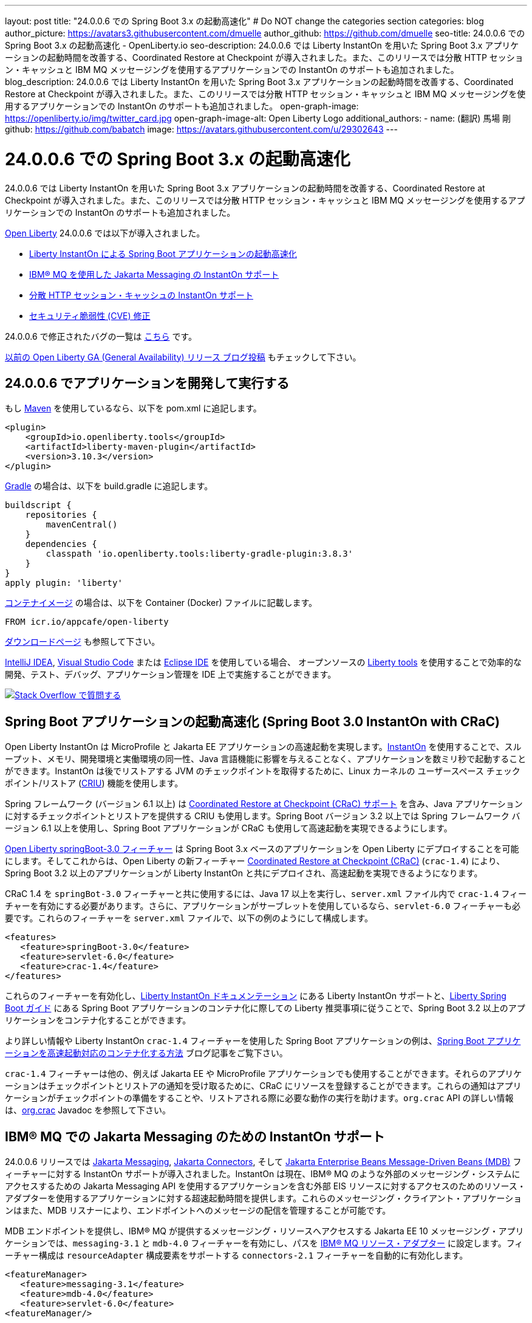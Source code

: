 ---
layout: post
title: "24.0.0.6 での Spring Boot 3.x の起動高速化"
# Do NOT change the categories section
categories: blog
author_picture: https://avatars3.githubusercontent.com/dmuelle
author_github: https://github.com/dmuelle
seo-title: 24.0.0.6 での Spring Boot 3.x の起動高速化 - OpenLiberty.io
seo-description: 24.0.0.6 では Liberty InstantOn を用いた Spring Boot 3.x アプリケーションの起動時間を改善する、Coordinated Restore at Checkpoint が導入されました。また、このリリースでは分散 HTTP セッション・キャッシュと IBM MQ メッセージングを使用するアプリケーションでの InstantOn のサポートも追加されました。
blog_description: 24.0.0.6 では Liberty InstantOn を用いた Spring Boot 3.x アプリケーションの起動時間を改善する、Coordinated Restore at Checkpoint が導入されました。また、このリリースでは分散 HTTP セッション・キャッシュと IBM MQ メッセージングを使用するアプリケーションでの InstantOn のサポートも追加されました。
open-graph-image: https://openliberty.io/img/twitter_card.jpg
open-graph-image-alt: Open Liberty Logo
additional_authors: 
- name: (翻訳) 馬場 剛
  github: https://github.com/babatch
  image: https://avatars.githubusercontent.com/u/29302643
---

= 24.0.0.6 での Spring Boot 3.x の起動高速化
:imagesdir: /
:url-prefix: 
:url-about: /
//Blank line here is necessary before starting the body of the post.

24.0.0.6 では Liberty InstantOn を用いた Spring Boot 3.x アプリケーションの起動時間を改善する、Coordinated Restore at Checkpoint が導入されました。また、このリリースでは分散 HTTP セッション・キャッシュと IBM MQ メッセージングを使用するアプリケーションでの InstantOn のサポートも追加されました。

link:{url-about}[Open Liberty] 24.0.0.6 では以下が導入されました。

* <<sbcrac, Liberty InstantOn による Spring Boot アプリケーションの起動高速化>>
* <<mq, IBM® MQ を使用した Jakarta Messaging の InstantOn サポート>>
* <<jcache, 分散 HTTP セッション・キャッシュの InstantOn サポート>>
* <<CVEs, セキュリティ脆弱性 (CVE) 修正>>


24.0.0.6 で修正されたバグの一覧は link:https://github.com/OpenLiberty/open-liberty/issues?q=label%3Arelease%3A24006+label%3A%22release+bug%22[こちら] です。

link:{url-prefix}/blog/?search=release&search!=beta[以前の Open Liberty GA (General Availability) リリース ブログ投稿] もチェックして下さい。

[#run]

== 24.0.0.6 でアプリケーションを開発して実行する
もし link:{url-prefix}/guides/maven-intro.html[Maven] を使用しているなら、以下を pom.xml に追記します。

[source,xml]
----
<plugin>
    <groupId>io.openliberty.tools</groupId>
    <artifactId>liberty-maven-plugin</artifactId>
    <version>3.10.3</version>
</plugin>
----

link:{url-prefix}/guides/gradle-intro.html[Gradle] の場合は、以下を build.gradle に追記します。

[source,gradle]
----
buildscript {
    repositories {
        mavenCentral()
    }
    dependencies {
        classpath 'io.openliberty.tools:liberty-gradle-plugin:3.8.3'
    }
}
apply plugin: 'liberty'
----

link:{url-prefix}/docs/latest/container-images.html[コンテナイメージ] の場合は、以下を Container (Docker) ファイルに記載します。

[source]
----
FROM icr.io/appcafe/open-liberty
----

link:{url-prefix}/start/[ダウンロードページ] も参照して下さい。

link:https://plugins.jetbrains.com/plugin/14856-liberty-tools[IntelliJ IDEA], link:https://marketplace.visualstudio.com/items?itemName=Open-Liberty.liberty-dev-vscode-ext[Visual Studio Code] または link:https://marketplace.eclipse.org/content/liberty-tools[Eclipse IDE] を使用している場合、 オープンソースの link:https://openliberty.io/docs/latest/develop-liberty-tools.html[Liberty tools] を使用することで効率的な開発、テスト、デバッグ、アプリケーション管理を IDE 上で実施することができます。

[link=https://stackoverflow.com/tags/open-liberty]
image::img/blog/blog_btn_stack_ja.svg[Stack Overflow で質問する, align="center"]

[#sbcrac]
== Spring Boot アプリケーションの起動高速化 (Spring Boot 3.0 InstantOn with CRaC)

Open Liberty InstantOn は MicroProfile と Jakarta EE アプリケーションの高速起動を実現します。link:{url-prefix}/blog/2023/06/29/rapid-startup-instanton.html[InstantOn] を使用することで、スループット、メモリ、開発環境と実働環境の同一性、Java 言語機能に影響を与えることなく、アプリケーションを数ミリ秒で起動することができます。InstantOn は後でリストアする JVM のチェックポイントを取得するために、Linux カーネルの ユーザースペース チェックポイント/リストア (link:https://criu.org/[CRIU]) 機能を使用します。

Spring フレームワーク (バージョン 6.1 以上) は link:https://docs.spring.io/spring-framework/reference/6.1/integration/checkpoint-restore.html[Coordinated Restore at Checkpoint (CRaC) サポート] を含み、Java アプリケーションに対するチェックポイントとリストアを提供する CRIU も使用します。Spring Boot バージョン 3.2 以上では Spring フレームワーク バージョン 6.1 以上を使用し、Spring Boot アプリケーションが CRaC も使用して高速起動を実現できるようにします。

link:docs/latest/reference/feature/springBoot-3.0.html[Open Liberty springBoot-3.0 フィーチャー] は Spring Boot 3.x ベースのアプリケーションを Open Liberty にデプロイすることを可能にします。そしてこれからは、Open Liberty の新フィーチャー link:docs/latest/reference/feature/crac-1.4.html[Coordinated Restore at Checkpoint (CRaC)] (`crac-1.4`) により、Spring Boot 3.2 以上のアプリケーションが Liberty InstantOn と共にデプロイされ、高速起動を実現できるようになります。

CRaC 1.4 を `springBot-3.0` フィーチャーと共に使用するには、Java 17 以上を実行し、`server.xml` ファイル内で `crac-1.4` フィーチャーを有効にする必要があります。さらに、アプリケーションがサーブレットを使用しているなら、`servlet-6.0` フィーチャーも必要です。これらのフィーチャーを `server.xml` ファイルで、以下の例のようにして構成します。

[source,xml]
----
<features>
   <feature>springBoot-3.0</feature>
   <feature>servlet-6.0</feature>
   <feature>crac-1.4</feature>
</features>
----

これらのフィーチャーを有効化し、link:{url-prefix}/docs/latest/instanton.html[Liberty InstantOn ドキュメンテーション] にある Liberty InstantOn サポートと、link:{url-prefix}/guides/spring-boot.html[Liberty Spring Boot ガイド] にある Spring Boot アプリケーションのコンテナ化に際しての Liberty 推奨事項に従うことで、Spring Boot 3.2 以上のアプリケーションをコンテナ化することができます。

より詳しい情報や Liberty InstantOn `crac-1.4` フィーチャーを使用した Spring Boot アプリケーションの例は、link:/blog/2023/09/26/spring-boot-3-instant-on.html[Spring Boot アプリケーションを高速起動対応のコンテナ化する方法] ブログ記事をご覧下さい。

`crac-1.4` フィーチャーは他の、例えば Jakarta EE や MicroProfile アプリケーションでも使用することができます。それらのアプリケーションはチェックポイントとリストアの通知を受け取るために、CRaC にリソースを登録することができます。これらの通知はアプリケーションがチェックポイントの準備をすることや、リストアされる際に必要な動作の実行を助けます。`org.crac` API の詳しい情報は、link:https://javadoc.io/doc/org.crac/crac/latest/index.html[org.crac] Javadoc を参照して下さい。

// // // // DO NOT MODIFY THIS COMMENT BLOCK <GHA-BLOG-TOPIC> // // // //
// Blog issue: https://github.com/OpenLiberty/blogs/issues/3877
// Contact/Reviewer: 
// // // // // // // //
[#mq]
== IBM® MQ での Jakarta Messaging のための InstantOn サポート

24.0.0.6 リリースでは link:{url-prefix}/docs/latest/reference/feature/messaging-3.0.html[Jakarta Messaging], link:{url-prefix}/docs/latest/reference/feature/connectors-2.1.html[Jakarta Connectors], そして link:{url-prefix}/docs/latest/reference/feature/mdb-4.0.html[Jakarta Enterprise Beans Message-Driven Beans (MDB)] フィーチャーに対する InstantOn サポートが導入されました。InstantOn は現在、IBM® MQ のような外部のメッセージング・システムにアクセスするための Jakarta Messaging API を使用するアプリケーションを含む外部 EIS リソースに対するアクセスのためのリソース・アダプターを使用するアプリケーションに対する超速起動時間を提供します。これらのメッセージング・クライアント・アプリケーションはまた、MDB リスナーにより、エンドポイントへのメッセージの配信を管理することが可能です。

MDB エンドポイントを提供し、IBM® MQ が提供するメッセージング・リソースへアクセスする Jakarta EE 10 メッセージング・アプリケーションでは、`messaging-3.1` と `mdb-4.0` フィーチャーを有効にし、パスを link:https://repo1.maven.org/maven2/com/ibm/mq/wmq.jakarta.jmsra/9.3.5.0/wmq.jakarta.jmsra-9.3.5.0.rar[IBM® MQ リソース・アダプター] に設定します。フィーチャー構成は `resourceAdapter` 構成要素をサポートする `connectors-2.1` フィーチャーを自動的に有効化します。

[source,xml]
----
<featureManager>
   <feature>messaging-3.1</feature>
   <feature>mdb-4.0</feature>
   <feature>servlet-6.0</feature>
<featureManager/>

<resourceAdapter id="mqJms" location="${server.config.dir}/wmq.jakarta.jmsra-9.3.5.0.rar"/>
----

[sidebar]
.Developer tip
--
以下のリソースを提供する link:https://developer.ibm.com/tutorials/mq-connect-app-queue-manager-containers/[MQ in Container image] IBM® MQ サーバーを使用することができます。

* ポート 1414 を Listen するキューマネージャー `QM1`
* キュー `DEV.QUEUE.1`
* チャネル `DEV.APP.SVRCONN`

これらのリソースは単純な point-to-point メッセージング・シナリオをサボートし、下の例に示されるように、メッセージング・フィーチャーの構成要素内で命名されます。
--

InstantOn は、サーバーがチェックポイントからリストアされたどのような環境においても、外部リソースへの接続を有効化するために、メッセージングとコネクターの構成要素を動的に更新することができます。

例えば、下のメッセージング構成は、IBM® MQ キューマネージャーをホストするシステムのホスト名及び IP ポートを指定する Liberty 変数を宣言します。サーバーのリストア環境内でこれらの変数を定義して下さい。サーバーがリストアされたとき、接続ファクトリーとメッセージ・エンドポイント・アクティベーション構成は、Open Liberty が IBM® MQ キューマネージャーに接続できるよう、環境固有のホスト名及びポート値を更新します。

[source,xml]
----
   <jmsQueue id="jms/queue1" jndiName="jms/queue1">
      <properties.mqJms  baseQueueName="DEV.QUEUE.1"  baseQueueManagerName="QM1"/>
   </jmsQueue>

   <variable name="MQ_PORT" value="1414"/>
   <variable name="MQ_HOSTNAME" value="localhost"/>

   <jmsQueueConnectionFactory jndiName="jms/qcf1" connectionManagerRef="ConMgr7">
      <properties.mqJms  hostName="${MQ_HOSTNAME}"  port="${MQ_PORT}"
            channel="DEV.APP.SVRCONN"  queueManager="QM1"/>
   </jmsQueueConnectionFactory>

   <jmsConnectionFactory jndiName="jms/cf1" connectionManagerRef="ConMgr1">
      <properties.mqJms  hostName="${MQ_HOSTNAME}"  port="${MQ_PORT}"
            channel="DEV.APP.SVRCONN"  queueManager="QM1"/>
   </jmsConnectionFactory>
    <connectionManager id="ConMgr1" maxPoolSize="10"/>

   <jmsActivationSpec id="myapp/mymdb/FVTMessageDrivenBean">
      <properties.mqJms  destinationRef="jms/queue1"  destinationType="jakarta.jms.Queue"
            transportType="CLIENT"  hostName="${MQ_HOSTNAME}"  port="${MQ_PORT}"
            channel="DEV.APP.SVRCONN"  queueManager="QM1"/>
   </jmsActivationSpec>
----

Jakarta フィーチャーの InstantOn サポートに関する今後のアナウンスもお見逃しなく。

// DO NOT MODIFY THIS LINE. </GHA-BLOG-TOPIC>

// // // // DO NOT MODIFY THIS COMMENT BLOCK <GHA-BLOG-TOPIC> // // // //
// Blog issue: https://github.com/OpenLiberty/blogs/issues/3877
// Contact/Reviewer: 
// // // // // // // //
[#jcache]
== 分散 HTTP セッション・キャッシュの InstantOn サポート

24.0.0.6 リリースでは link:{url-prefix}/docs/latest/reference/feature/sessionCache-1.0.html[JCache セッション・パーシスタンス] フィーチャーに対する InstantOn サポートも提供します。このフィーチャーは分散インメモリ・キャッシュを作成するために JCache プロバイダーを使用します。分散セッション・キャッシュは、サーバーがクラスターを構成するために少なくとも他の 1つのサーバーと接続されている場合に使用することができます。Open Liberty サーバーはクラスター内で以下のように構成することができます。

- クライアント・サーバー モデル: Open Liberty サーバーは JCache クライアントとして振る舞い、専用の JCache サーバーに接続します。
- ピア・ツー・ピア モデル: Open Liberty サーバーは、自分と同様に JCache セッション・パーシスタンス フィーチャーを実行し、同じクラスターの一部として構成された Open Liberty サーバーと接続することができます。

JCache セッション・パーシスタンスを有効にするためには、`sessionCache-1.0` フィーチャーが `server.xml` ファイル内で有効にされていなければなりません。

[source,xml]
----
<feature>sessionCache-1.0</feature>
----

`server.xml` ファイル内で、以下の例のようにしてクライアント・サーバー モデルを構成することができます。
You can configure the client/server model in the `server.xml` file, similar to the following example.

[source,xml]
----
<library id="InfinispanLib">
    <fileset dir="${shared.resource.dir}/infinispan" includes="*.jar"/>
</library>
<httpSessionCache cacheManagerRef="CacheManager"/>
<cacheManager id="CacheManager">
    <properties
        infinispan.client.hotrod.server_list="infinispan-server:11222"
        infinispan.client.hotrod.auth_username="sampleUser"
        infinispan.client.hotrod.auth_password="samplePassword"
        infinispan.client.hotrod.auth_realm="default"
        infinispan.client.hotrod.sasl_mechanism="PLAIN"
        infinispan.client.hotrod.java_serial_whitelist=".*"
        infinispan.client.hotrod.marshaller=
            "org.infinispan.commons.marshall.JavaSerializationMarshaller"/>
    <cachingProvider jCacheLibraryRef="InfinispanLib" />
</cacheManager>
----

`server.xml` ファイル内で、以下の例のようにしてピア モデルを構成することができます。

[source,xml]
----
<library id="JCacheLib">
    <file name="${shared.resource.dir}/hazelcast/hazelcast.jar"/>
</library>

<httpSessionCache cacheManagerRef="CacheManager"/>

<cacheManager id="CacheManager" >
    <cachingProvider jCacheLibraryRef="JCacheLib" />
</cacheManager>
----

**注:**
JCache プロバイダーとして Infinispan を使用してピア・ツー・ピア モデルでの InstantOn サポートを提供する場合、Infinispan 12 またはそれ以降を使用しなければなりません。また JCache セッション・パーシスタンス フィーチャーに加えて、link:{url-prefiux}/docs/latest/reference/feature/mpReactiveStreams-3.0.html[MicroProfile Reactive Streams 3.0] またはそれ以降と、link:{url-prefix}docs/latest/reference/feature/mpMetrics-4.0.html[MicroProfile Metrics 4.0] またはそれ以降を `server.xml` ファイル内で有効にする必要があります。

サーバーがチェックポイントからリストアされた際に、ベンダー固有の JCachee 構成プロパティーを使用することができます。下の構成はサーバー・リスト、ユーザー名、パスワードの値をリストアされた環境で定義された変数として使用しています。

[source,xml]
----
<httpSessionCache libraryRef="InfinispanLib">
    <properties infinispan.client.hotrod.server_list="${INF_SERVERLIST}"/>
    <properties infinispan.client.hotrod.auth_username="${INF_USERNAME}"/>
    <properties infinispan.client.hotrod.auth_password="${INF_PASSWORD}"/>
    <properties infinispan.client.hotrod.auth_realm="default"/>
    <properties infinispan.client.hotrod.sasl_mechanism="PLAIN"/>
</httpSessionCache>
----

// DO NOT MODIFY THIS LINE. </GHA-BLOG-TOPIC>

[#CVEs]
== このリリースで修正されたセキュリティ脆弱性 (CVE)
[cols="5*"]
|===
|CVE |CVSS スコア |脆弱性評価 |影響を受けるバージョン |備考

|http://cve.mitre.org/cgi-bin/cvename.cgi?name=CVE-2024-22354[CVE-2024-22354]
|7.0
|XML 外部エンティティ (XXE) インジェクション
|17.0.0.3 - 24.0.0.5
|
|===

以前のセキュリティ脆弱性に対する修正は、link:{url-prefix}/docs/latest/security-vulnerabilities.html[セキュリティ脆弱性 (CVE) リスト] を参照して下さい。

== いますぐ Open Liberty 24.0.0.6 を入手

<<run,Maven, Gradle, Docker, またはダウンロード可能なアーカイブとして>> 入手可能です。
